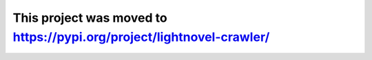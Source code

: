 ======================================================================
This project was moved to https://pypi.org/project/lightnovel-crawler/
======================================================================


